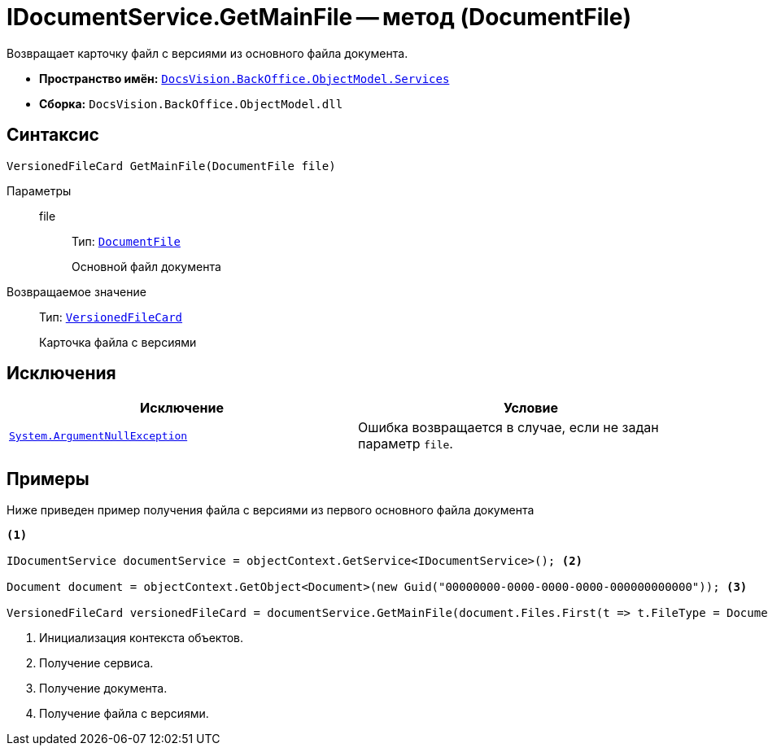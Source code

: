 = IDocumentService.GetMainFile -- метод (DocumentFile)

Возвращает карточку файл с версиями из основного файла документа.

* *Пространство имён:* `xref:BackOffice-ObjectModel-Services-Entities:Services_NS.adoc[DocsVision.BackOffice.ObjectModel.Services]`
* *Сборка:* `DocsVision.BackOffice.ObjectModel.dll`

== Синтаксис

[source,csharp]
----
VersionedFileCard GetMainFile(DocumentFile file)
----

Параметры::
file:::
Тип: `xref:BackOffice-ObjectModel:DocumentFile_CL.adoc[DocumentFile]`
+
Основной файл документа

Возвращаемое значение::
Тип: `xref:Platform-ObjectManager:SystemCards/VersionedFileCard_CL.adoc[VersionedFileCard]`
+
Карточка файла с версиями

== Исключения

[cols=",",options="header"]
|===
|Исключение |Условие
|`http://msdn.microsoft.com/ru-ru/library/system.argumentnullexception.aspx[System.ArgumentNullException]` |Ошибка возвращается в случае, если не задан параметр `file`.
|===

== Примеры

Ниже приведен пример получения файла с версиями из первого основного файла документа

[source,csharp]
----
<.>

IDocumentService documentService = objectContext.GetService<IDocumentService>(); <.>

Document document = objectContext.GetObject<Document>(new Guid("00000000-0000-0000-0000-000000000000")); <.>

VersionedFileCard versionedFileCard = documentService.GetMainFile(document.Files.First(t => t.FileType = DocumentFileType.Main)); <.>
----
<.> Инициализация контекста объектов.
<.> Получение сервиса.
<.> Получение документа.
<.> Получение файла с версиями.
